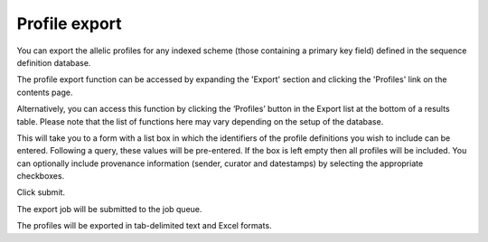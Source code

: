 **************
Profile export
**************
You can export the allelic profiles for any indexed scheme (those containing a 
primary key field) defined in the sequence definition database.

The profile export function can be accessed by expanding the 'Export' section
and clicking the 'Profiles' link on the contents page.

.. image:: /images/data_export/profile_export.png

Alternatively, you can access this function by clicking the ‘Profiles’ button
in the Export list at the bottom of a results table. Please note that the
list of functions here may vary depending on the setup of the database.

.. image:: /images/data_export/profile_export2.png

This will take you to a form with a list box in which the identifiers of the
profile definitions you wish to include can be entered. Following a query,
these values will be pre-entered. If the box is left empty then all profiles
will be included. You can optionally include provenance information (sender, 
curator and datestamps) by selecting the appropriate checkboxes.

.. image:: /images/data_export/profile_export3.png

Click submit.

The export job will be submitted to the job queue.

.. image:: /images/data_export/profile_export4.png

The profiles will be exported in tab-delimited text and Excel formats.

